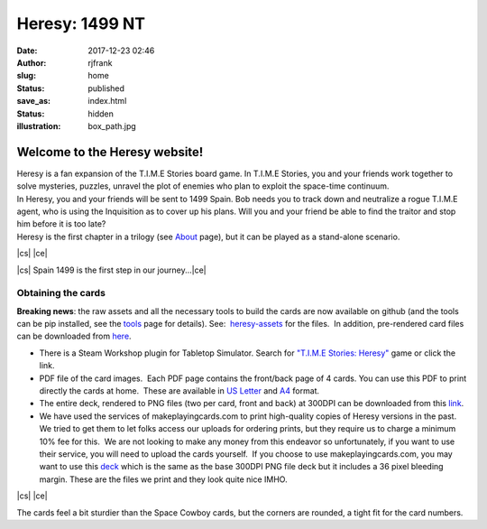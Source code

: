 Heresy: 1499 NT
###############
:date: 2017-12-23 02:46
:author: rjfrank
:slug: home
:status: published
:save_as: index.html
:status: hidden
:illustration: box_path.jpg


.. |cs| raw:: html

    <center>

.. |ce| raw:: html

    </center>

**Welcome to the Heresy website!**
**********************************

| Heresy is a fan expansion of the T.I.M.E Stories board game. In T.I.M.E Stories, you and your friends work together to solve mysteries, puzzles, unravel the plot of enemies who plan to exploit the space-time continuum.
| In Heresy, you and your friends will be sent to 1499 Spain. Bob needs you to track down and neutralize a rogue T.I.M.E agent, who is using the Inquisition as to cover up his plans. Will you and your friend be able to find the traitor and stop him before it is too late?
| Heresy is the first chapter in a trilogy (see `About <{filename}/pages/about.rst>`_ page), but it can be played as a stand-alone scenario.


|cs| |image3|\ |ce|

|cs| Spain 1499 is the first step in our journey...\ |ce|

Obtaining the cards
===================

**Breaking news**: the raw assets and all the necessary tools to build the cards are now available on github (and the tools can be pip installed, see the `tools <http://heresy.mrtrashcan.com/home/the-tools/>`__ page for details). See:  `heresy-assets <https://github.com/randall-frank/heresy-assets>`__ for the files.  In addition, pre-rendered card files can be downloaded from `here <https://github.com/randall-frank/heresy-assets/releases/tag/v1.0.0>`__.

- There is a Steam Workshop plugin for Tabletop Simulator. Search for `"T.I.M.E Stories: Heresy" <http://steamcommunity.com/sharedfiles/filedetails/?id=1240227894>`__ game or click the link.
- PDF file of the card images.  Each PDF page contains the front/back page of 4 cards. You can use this PDF to print directly the cards at home.  These are available in `US Letter <https://randall-frank.github.io/heresy-assets/generated_cards/deck_Letter.pdf>`__ and `A4 <https://randall-frank.github.io/heresy-assets/generated_cards/deck_A4.pdf>`__ format.
- The entire deck, rendered to PNG files (two per card, front and back) at 300DPI can be downloaded from this `link <https://randall-frank.github.io/heresy-assets/>`__.
- We have used the services of makeplayingcards.com to print high-quality copies of Heresy versions in the past.  We tried to get them to let folks access our uploads for ordering prints, but they require us to charge a minimum 10% fee for this.  We are not looking to make any money from this endeavor so unfortunately, if you want to use their service, you will need to upload the cards yourself.  If you choose to use makeplayingcards.com, you may want to use this `deck <https://drive.google.com/open?id=1LjboP7V8x5ID66fxlubJPPPynwGP9D2G>`__ which is the same as the base 300DPI PNG file deck but it includes a 36 pixel bleeding margin. These are the files we print and they look quite nice IMHO.

|cs| |image1|\ |image2|\ |ce|

The cards feel a bit sturdier than the Space Cowboy cards, but the corners are rounded, a tight fit for the card numbers.

.. |image1| image:: {static}/images/full_deck.jpg
   :align: middle
   :width: 626px
   :height: 378px
.. |image2| image:: {static}/images/one-card.jpg
   :align: middle
   :width: 366px
   :height: 584px
.. |image3| image:: {static}/images/heresy_box.png
   :align: middle
   :width: 280px
